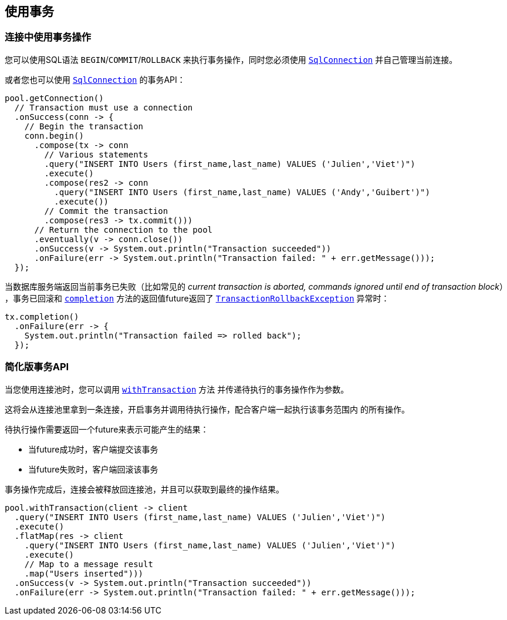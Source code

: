 [[_using_transactions]]
== 使用事务

[[_transactions_with_connections]]
=== 连接中使用事务操作

您可以使用SQL语法 `BEGIN`/`COMMIT`/`ROLLBACK` 来执行事务操作，同时您必须使用
`link:../../apidocs/io/vertx/sqlclient/SqlConnection.html[SqlConnection]` 并自己管理当前连接。

或者您也可以使用 `link:../../apidocs/io/vertx/sqlclient/SqlConnection.html[SqlConnection]` 的事务API：

[source,java]
----
pool.getConnection()
  // Transaction must use a connection
  .onSuccess(conn -> {
    // Begin the transaction
    conn.begin()
      .compose(tx -> conn
        // Various statements
        .query("INSERT INTO Users (first_name,last_name) VALUES ('Julien','Viet')")
        .execute()
        .compose(res2 -> conn
          .query("INSERT INTO Users (first_name,last_name) VALUES ('Andy','Guibert')")
          .execute())
        // Commit the transaction
        .compose(res3 -> tx.commit()))
      // Return the connection to the pool
      .eventually(v -> conn.close())
      .onSuccess(v -> System.out.println("Transaction succeeded"))
      .onFailure(err -> System.out.println("Transaction failed: " + err.getMessage()));
  });
----

当数据库服务端返回当前事务已失败（比如常见的 _current transaction is aborted, commands ignored until end of transaction block_）
，事务已回滚和 `link:../../apidocs/io/vertx/sqlclient/Transaction.html#completion--[completion]` 方法的返回值future返回了
`link:../../apidocs/io/vertx/sqlclient/TransactionRollbackException.html[TransactionRollbackException]` 异常时：

[source,java]
----
tx.completion()
  .onFailure(err -> {
    System.out.println("Transaction failed => rolled back");
  });
----

[[_simplified_transaction_api]]
=== 简化版事务API

当您使用连接池时，您可以调用 `link:../../apidocs/io/vertx/sqlclient/Pool.html#withTransaction-java.util.function.Function-io.vertx.core.Handler-[withTransaction]` 方法
并传递待执行的事务操作作为参数。

这将会从连接池里拿到一条连接，开启事务并调用待执行操作，配合客户端一起执行该事务范围内
的所有操作。

待执行操作需要返回一个future来表示可能产生的结果：

- 当future成功时，客户端提交该事务
- 当future失败时，客户端回滚该事务

事务操作完成后，连接会被释放回连接池，并且可以获取到最终的操作结果。

[source,java]
----
pool.withTransaction(client -> client
  .query("INSERT INTO Users (first_name,last_name) VALUES ('Julien','Viet')")
  .execute()
  .flatMap(res -> client
    .query("INSERT INTO Users (first_name,last_name) VALUES ('Julien','Viet')")
    .execute()
    // Map to a message result
    .map("Users inserted")))
  .onSuccess(v -> System.out.println("Transaction succeeded"))
  .onFailure(err -> System.out.println("Transaction failed: " + err.getMessage()));
----